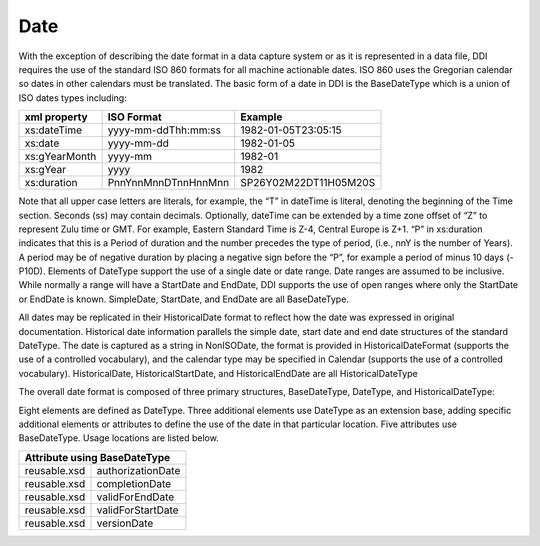 Date
---------

With the exception of describing the date format in a data capture system or as it is represented in a data file, DDI requires the use of the standard ISO 860 formats for all machine actionable dates. ISO 860 uses the Gregorian calendar so dates in other calendars must be translated. The basic form of a date in DDI is the BaseDateType which is a union of ISO dates types including:

+--------------------+-------------------------+-----------------------+ 
| xml property       | ISO Format              | Example               |
+====================+=========================+=======================+
| xs:dateTime        | yyyy-mm-ddThh:mm:ss     | 1982-01-05T23:05:15   |
+--------------------+-------------------------+-----------------------+ 
| xs:date            | yyyy-mm-dd              | 1982-01-05            |
+--------------------+-------------------------+-----------------------+ 
| xs:gYearMonth      | yyyy-mm                 | 1982-01               |
+--------------------+-------------------------+-----------------------+ 
| xs:gYear           | yyyy                    | 1982                  |
+--------------------+-------------------------+-----------------------+ 
| xs:duration        | PnnYnnMnnDTnnHnnMnn     | SP26Y02M22DT11H05M20S |
+--------------------+-------------------------+-----------------------+ 

Note that all upper case letters are literals, for example, the “T” in dateTime is literal, denoting the beginning of the Time section. Seconds (ss) may contain decimals. Optionally, dateTime can be extended by a time zone offset of “Z” to represent Zulu time or GMT. For example, Eastern Standard Time is Z-4, Central Europe is Z+1.
“P” in xs:duration indicates that this is a Period of duration and the number precedes the type of period, (i.e., nnY is the number of Years). A period may be of negative duration by placing a negative sign before the “P”, for example a period of minus 10 days (-P10D).
Elements of DateType support the use of a single date or date range. Date ranges are assumed to be inclusive. While normally a range will have a StartDate and EndDate, DDI supports the use of open ranges where only the StartDate or EndDate is known. SimpleDate, StartDate, and EndDate are all BaseDateType.

All dates may be replicated in their HistoricalDate format to reflect how the date was expressed in original documentation. Historical date information parallels the simple date, start date and end date structures of the standard DateType. The date is captured as a string in NonISODate, the format is provided in HistoricalDateFormat (supports the use of a controlled vocabulary), and the calendar type may be specified in Calendar (supports the use of a controlled vocabulary). HistoricalDate, HistoricalStartDate, and HistoricalEndDate are all HistoricalDateType

The overall date format is composed of three primary structures, BaseDateType, DateType, and HistoricalDateType:

Eight elements are defined as DateType. Three additional elements use DateType as an extension base, adding specific additional elements or attributes to define the use of the date in that particular location. Five attributes use BaseDateType. Usage locations are listed below.

+---------------------------------------------------+ 
| Element using DateType                            |
+=========================+=========================+
| datacollection.xsd      | DataCollectionDate      |
+-------------------------+-------------------------+ 
| reusable.xsd            | EffectivePeriod         |
+-------------------------+-------------------------+ 
| reusable.xsd            | GeographicTime          |
+-------------------------+-------------------------+    
| reusable.xsd            | PublicationDate         |
+-------------------------+-------------------------+ 
| Element using extension base DateType             |
+=========================+=========================+
| datacollection.xsd      | DataCollectionFrequency |
+-------------------------+-------------------------+ 
| reusable.xsd            | AccessRestrictionDate   |
+-------------------------+-------------------------+ 
| reusable.xsd            | ReferenceDate           |
+-------------------------+-------------------------+ 

+---------------------------------------------------+ 
| Attribute using BaseDateType                      |
+=========================+=========================+
| reusable.xsd            | authorizationDate       |
+-------------------------+-------------------------+ 
| reusable.xsd            | completionDate          |
+-------------------------+-------------------------+ 
| reusable.xsd            | validForEndDate         |
+-------------------------+-------------------------+ 
| reusable.xsd            | validForStartDate       |
+-------------------------+-------------------------+ 
| reusable.xsd            | versionDate             |
+-------------------------+-------------------------+ 
